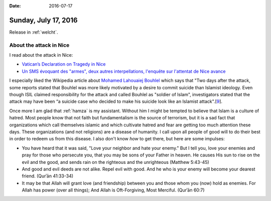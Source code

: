 :date: 2016-07-17

=====================
Sunday, July 17, 2016
=====================

Release in :ref:`welcht`.



About the attack in Nice
========================

I read about the attack in Nice:


- `Vatican’s Declaration on Tragedy in Nice
  <https://zenit.org/articles/vaticans-declaration-on-tragedy-in-nice/>`__

- `Un SMS évoquant des "armes", deux autres interpellations, l'enquête
  sur l'attentat de Nice avance
  <http://www.linternaute.com/actualite/depeche/afp/17/1626050/un_sms_evoquant_des_armes_deux_autres_interpellations_l_enquete_sur_l_attentat_de_nice_avance.shtml>`__

I especially liked the Wikipedia article about `Mohamed Lahouaiej
Bouhlel <https://en.wikipedia.org/wiki/Mohamed_Lahouaiej_Bouhlel>`__
which says that "Two days after the attack, some reports stated that
Bouhlel was more likely motivated by a desire to commit suicide than
Islamist ideology. Even though ISIL claimed responsibility for the
attack and called Bouhlel as "soldier of Islam", investigators stated
that the attack may have been “a suicide case who decided to make his
suicide look like an Islamist attack".[`9
<http://www.telegraph.co.uk/news/2016/07/17/nice-terror-attack-police-vans-blocking-promenade-withdrawn-hour1/>`__].

Once more I am glad that :ref:`hamza` is my assistant. Without him I
might be tempted to believe that Islam is a culture of hatred. Most
people know that not faith but fundamentalism is the source of
terrorism, but it is a sad fact that organizations which call
themselves islamic and which cultivate hatred and fear are getting too
much attention these days.  These organizations (and not religions)
are a disease of humanity.  I call upon all people of good will to do
their best in order to redeem us from this disease. I also don't know
*how* to get there, but here are some impulses:

- You have heard that it was said, "Love your neighbor and hate your
  enemy." But I tell you, love your enemies and pray for those who
  persecute you, that you may be sons of your Father in heaven. He
  causes His sun to rise on the evil and the good, and sends rain on
  the righteous and the unrighteous (Matthew 5:43-45)

- And good and evil deeds are not alike. Repel evil with good. And he
  who is your enemy will become your dearest friend. (Qurʾān 41:33-34)

- It may be that Allah will grant love (and friendship) between you
  and those whom you (now) hold as enemies. For Allah has power (over
  all things); And Allah is Oft-Forgiving, Most Merciful. (Qurʾān
  60:7)

